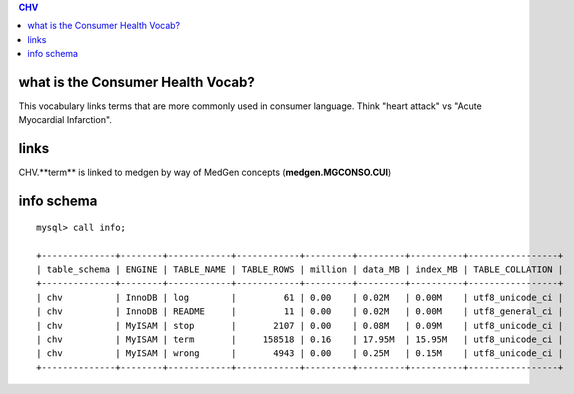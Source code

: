 .. contents:: CHV

what is the Consumer Health Vocab? 
==================================
This vocabulary links terms that are more commonly used in consumer language.
Think "heart attack" vs "Acute Myocardial Infarction".

links
======
CHV.**term** is linked to medgen by way of MedGen concepts (**medgen.MGCONSO.CUI**) 


info schema
===========
::

   mysql> call info;
   
   +--------------+--------+------------+------------+---------+---------+----------+-----------------+
   | table_schema | ENGINE | TABLE_NAME | TABLE_ROWS | million | data_MB | index_MB | TABLE_COLLATION |
   +--------------+--------+------------+------------+---------+---------+----------+-----------------+
   | chv          | InnoDB | log        |         61 | 0.00    | 0.02M   | 0.00M    | utf8_unicode_ci |
   | chv          | InnoDB | README     |         11 | 0.00    | 0.02M   | 0.00M    | utf8_general_ci |
   | chv          | MyISAM | stop       |       2107 | 0.00    | 0.08M   | 0.09M    | utf8_unicode_ci |
   | chv          | MyISAM | term       |     158518 | 0.16    | 17.95M  | 15.95M   | utf8_unicode_ci |
   | chv          | MyISAM | wrong      |       4943 | 0.00    | 0.25M   | 0.15M    | utf8_unicode_ci |
   +--------------+--------+------------+------------+---------+---------+----------+-----------------+
